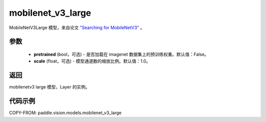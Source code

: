 .. _cn_api_paddle_vision_models_mobilenet_v3_large:

mobilenet_v3_large
-------------------------------

.. py:function:: paddle.vision.models.mobilenet_v3_large(pretrained=False, scale=1.0, **kwargs)


MobileNetV3Large  模型，来自论文 `"Searching for MobileNetV3" <https://arxiv.org/abs/1905.02244>`_ 。

参数
:::::::::

  - **pretrained** (bool，可选) - 是否加载在 imagenet 数据集上的预训练权重。默认值：False。
  - **scale** (float，可选) - 模型通道数的缩放比例。默认值：1.0。

返回
:::::::::

mobilenetv3 large 模型，Layer 的实例。

代码示例
:::::::::

COPY-FROM: paddle.vision.models.mobilenet_v3_large
